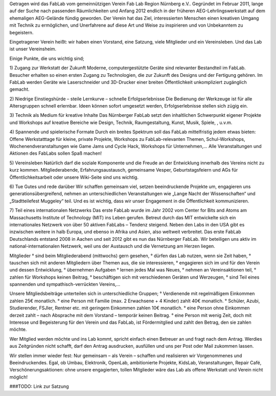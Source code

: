 .. title: Der Verein
.. slug: verein
.. date: 2019-04-05 22:26:13 UTC+02:00
.. tags: 
.. category: 
.. link: 
.. description: 
.. type: text

Getragen wird das FabLab vom gemeinnützigen Verein Fab Lab Region Nürnberg e.V..
Gegründet im Februar 2011, lange auf der Suche nach passenden Räumlichkeiten und Anfang 2012 endlich in der früheren AEG-Lehrlingswerkstatt auf dem ehemaligen AEG-Gelände fündig geworden.
Der Verein hat das Ziel, interessierten Menschen einen kreativen Umgang mit Technik zu ermöglichen,
und Unerfahrene auf diese Art und Weise zu inspirieren und von Unbekanntem zu begeistern.

Eingetragener Verein heißt: wir haben einen Vorstand, eine Satzung, viele Mitglieder und ein Vereinsleben.
Und das Lab ist unser Vereinsheim.

Einige Punkte, die uns wichtig sind;

1) Zugang zur Werkstatt der Zukunft
Moderne, computergestützte Geräte sind relevanter Bestandteil im FabLab. Besucher erhalten so einen ersten Zugang zu Technologien, die zur Zukunft des Designs und der Fertigung gehören. Im FabLab werden Geräte wie Laserschneider und 3D-Drucker einer breiten Öffentlichkeit unkompliziert zugänglich gemacht.

2) Niedrige Einstiegshürde – steile Lernkurve – schnelle Erfolgserlebnisse
Die Bedienung der Werkzeuge ist für alle Altersgruppen schnell erlernbar. Ideen können sofort umgesetzt werden, Erfolgserlebnisse stellen sich zügig ein.

3) Technik als Medium für kreative Inhalte
Das Nürnberger FabLab setzt den inhaltlichen Schwerpunkt eigener Projekte und Workshops auf kreative Bereiche wie Design, Technik, Raumgestaltung, Kunst, Musik, Spiele, , u.v.m.

4) Spannende und spielerische Formate
Durch ein breites Spektrum soll das FabLab mittelfristig jedem etwas bieten: Offene Werkstatttage für kleine, private Projekte, Workshops zu FabLab-relevanten Themen, Schul-Workshops, Wochenendveranstaltungen wie Game Jams und Cycle Hack, Workshops für Unternehmen,…
Alle Veranstaltungen und Aktionen des FabLabs sollen Spaß machen!

5) Vereinsleben
Natürlich darf die soziale Komponente und die Freude an der Entwicklung innerhalb des Vereins nicht zu kurz kommen.
Mitgliederabende, Erfahrungsaustausch, gemeinsame Vesper, Geburtstagsfeiern und AGs für Öffentlichkeitsarbeit oder unsere Wiki-Seite sind uns wichtig.

6) Tue Gutes und rede darüber
Wir schaffen gemeinsam viel, setzen beeindruckende Projekte um, engagieren uns generationsübergreifend, nehmen an unterschiedlichen Veranstaltungen wie „Lange Nacht der Wissenschaften“ und „Stadtteilefest Muggeley“ teil.
Und es ist wichtig, dass wir unser Engagement in die Öffentlichkeit kommunizieren.

7) Teil eines internationalen Netzwerks
Das erste FabLab wurde im Jahr 2002 vom Center for Bits and Atoms am Massachusetts Institute of Technology (MIT) ins Leben gerufen. Betreut durch das MIT entwickelte sich ein internationales Netzwerk von über 50 aktiven FabLabs – Tendenz steigend. Neben den Labs in den USA gibt es inzwischen weitere in halb Europa, und ebenso in Afrika und Asien, also weltweit verbreitet. Das erste FabLab Deutschlands entstand 2008 in Aachen und seit 2012 gibt es nun das Nürnberger FabLab. Wir beteiligen uns aktiv im national-internationalen Netzwerk, weil uns der Austausch und die Vernetzung am Herzen liegen.

Mitglieder
° sind beim Mitgliederabend (mittwochs) gern gesehen,
° dürfen das Lab nutzen, wenn sie Zeit haben,
° tauschen sich mit anderen Mitgliedern über Themen aus, die sie interessieren,
° engagieren sich im und für den Verein und dessen Entwicklung,
° übernehmen Aufgaben
° lernen jedes Mal was Neues,
° nehmen an Vereinsaktionen teil,
° zahlen für Workshops keinen Beitrag,
° beschäftigen sich mit verschiedenen Geräten und Werzeugen,
° sind Teil eines spannenden und sympathisch-verrückten Vereins,…

Unsere Mitgliedsbeiträge unterteilen sich in unterschiedliche Gruppen;
° Verdienende mit regelmäßigem Einkommen zahlen 25€ monatlich.
° eine Person mit Familie (max. 2 Erwachsene + 4 Kinder) zahlt 40€ monatlich.
° Schüler, Azubi, Studierender, FSJler, Rentner etc. mit geringem Einkommen zahlen 10€ monatlich.
° eine Person ohne Einkommen derzeit zahlt – nach Absprache mit dem Vorstand – temporär keinen Beitrag.
° eine Person mit wenig Zeit, doch mit Interesse und Begeisterung für den Verein und das FabLab, ist
Fördermitglied und zahlt den Betrag, den sie zahlen möchte.

Wer Mitglied werden möchte und ins Lab kommt, spricht einfach einen Betreuer an und fragt nach dem Antrag.
Werdies aus Zeitgründen nicht schafft, darf den Antrag ausdrucken, ausfüllen und uns per Post oder Mail zukommen lassen.

Wir stellen immer wieder fest: Nur gemeinsam – als Verein – schaffen und realisieren wir Vorgenommenes und Beeindruckendes.
Egal, ob Umbau, Elektronik, OpenLab, ambitionierte Projekte, KidsLab, Veranstaltungen, Repair Café, Verschönerungsaktionen:
ohne unsere engagierten, tollen Mitglieder wäre das Lab als offene Werkstatt und Verein nicht möglich!

###TODO: Link zur Satzung
